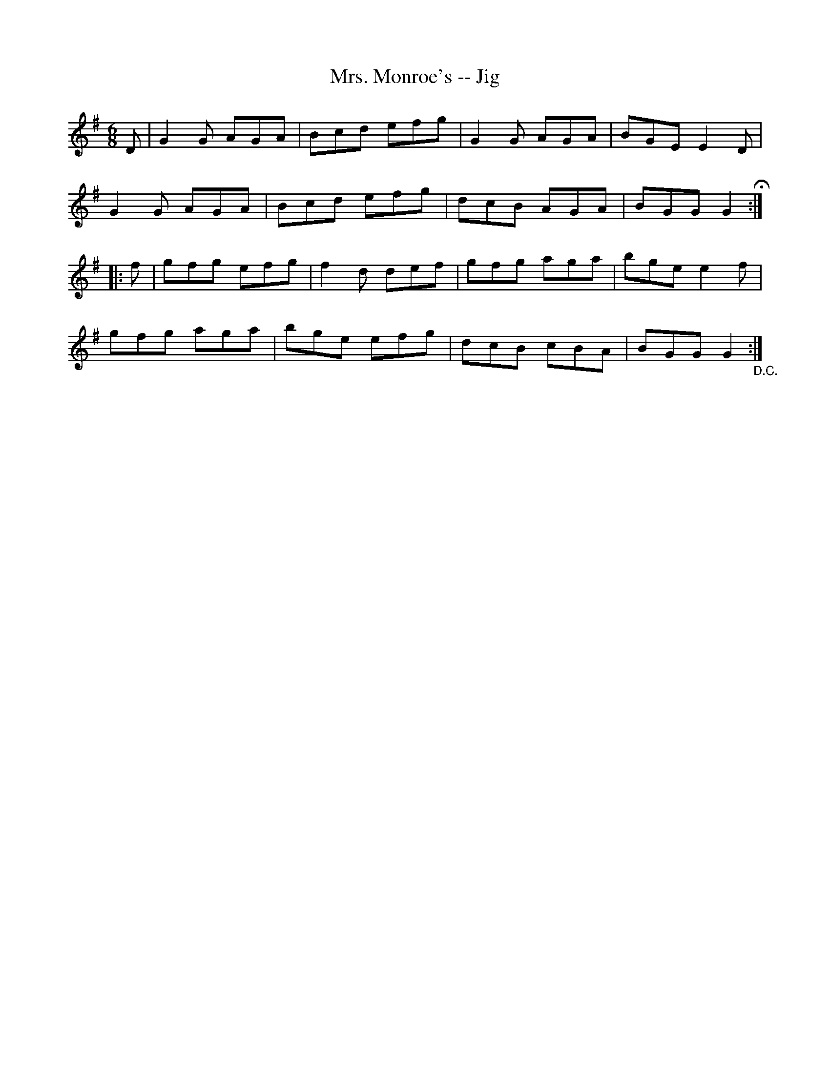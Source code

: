 X:1
T:Mrs. Monroe's -- Jig
R:jig
B:Ryan's Mammoth Collection
N: 111 626
Z: Contributed by Ray Davies,  ray:davies99.freeserve.co.uk
M:6/8
L:1/8
K:G
D|\
G2G AGA | Bcd efg | G2G AGA | BGE E2D |
G2G AGA | Bcd efg | dcB AGA | BGG G2 H:|
|:f|\
gfg efg | f2d def | gfg aga | bge e2f |
gfg aga | bge efg | dcB cBA | BGG G2 "_D.C.":|
